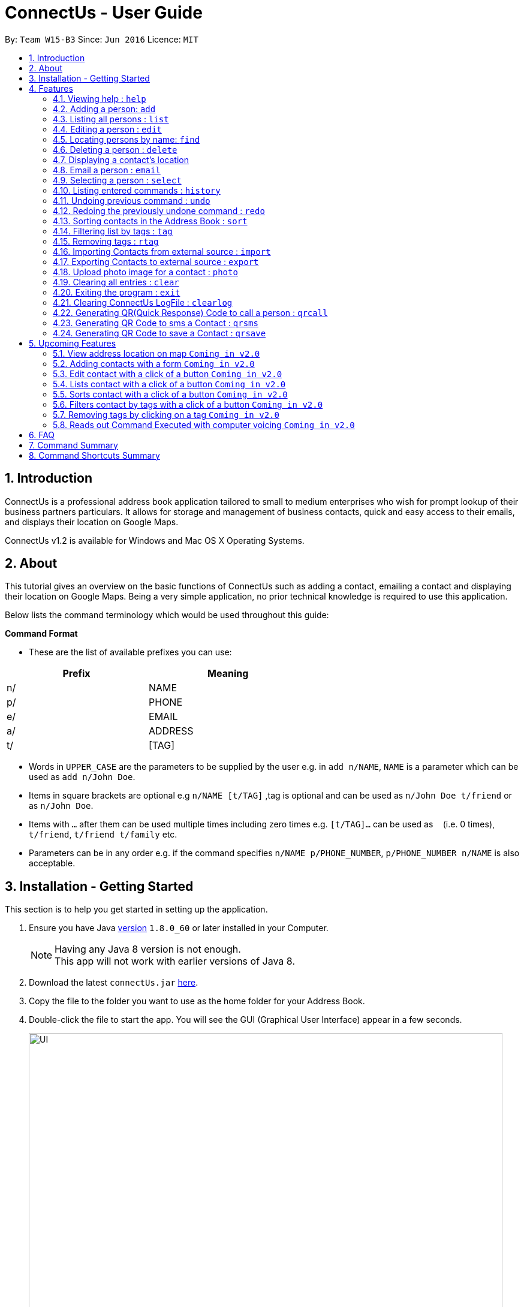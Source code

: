 = ConnectUs - User Guide
:toc:
:toc-title:
:toc-placement: preamble
:sectnums:
:imagesDir: images
:stylesDir: stylesheets
:experimental:
ifdef::env-github[]
:tip-caption: :bulb:
:note-caption: :information_source:
endif::[]
:repoURL: https://github.com/CS2103AUG2017-W15-B3/main

By: `Team W15-B3`      Since: `Jun 2016`      Licence: `MIT`

== Introduction

ConnectUs is a professional address book application tailored to small to medium enterprises
who wish for prompt lookup of their business partners particulars. It allows for storage and management of business contacts, quick and easy
access to their emails, and displays their location on Google Maps.

ConnectUs v1.2 is available for Windows and Mac OS X Operating Systems.

== About

This tutorial gives an overview on the basic functions of ConnectUs such as adding a contact, emailing a contact
and displaying their location on Google Maps. Being a very simple application, no prior technical knowledge is required to use this application.

Below lists the command terminology which would be used throughout this guide:

*Command Format*


* These are the list of available prefixes you can use: +

[width="59%",cols="15%,<17%,options="header",]
|=======================================================================
|Prefix | Meaning

|n/ | NAME

|p/ | PHONE

|e/ | EMAIL

|a/ | ADDRESS

|t/ | [TAG]
|=======================================================================

* Words in `UPPER_CASE` are the parameters to be supplied by the user e.g. in `add n/NAME`, `NAME` is a parameter which can be used as `add n/John Doe`.
* Items in square brackets are optional e.g `n/NAME [t/TAG]` ,tag is optional and can be used as `n/John Doe t/friend` or as `n/John Doe`.
* Items with `…`​ after them can be used multiple times including zero times e.g. `[t/TAG]...` can be used as `{nbsp}` (i.e. 0 times), `t/friend`, `t/friend t/family` etc.
* Parameters can be in any order e.g. if the command specifies `n/NAME p/PHONE_NUMBER`, `p/PHONE_NUMBER n/NAME` is also acceptable.


== Installation - Getting Started

This section is to help you get started in setting up the application. +

.  Ensure you have Java link:http://www.oracle.com/technetwork/java/javase/8u60-relnotes-2620227.html[version] `1.8.0_60` or later installed in your Computer.
[NOTE]
Having any Java 8 version is not enough. +
This app will not work with earlier versions of Java 8.
+
.  Download the latest `connectUs.jar` link:{repoURL}/releases[here].
.  Copy the file to the folder you want to use as the home folder for your Address Book.
.  Double-click the file to start the app. You will see the GUI (Graphical User Interface) appear in a few seconds.
+
image::UI.jpeg[width="790"]
_Figure 3.1 : UI_
+
....
Here are some terms of the components in the GUI for you to refer to before you proceed to the next step (you may refer to the labels in Figure 3.1):

1. File menu: allows you to change colour themes and exit the application
2. Help menu: clicking on the Help menu will pop out a help window
3. Command box: allows you to type your commands
4. Result display: shows the outcome or messages of your command
5. Person list panel: includes photo display and details display for each contact
   -Photo display: shows the photo of your contact
   (default image is displayed if photo is not uploaded to the contact yet)
   -Details display: shows all the details of your contact
6. Form display: allows you to input the details of your contact that you clicked for editing (form will auto-fill existing details of the contact in the text-fields when you click on a contact)
7. Delete button: allows you to delete the contact that you chose
8. Email button: allows you to email the contact that you chose
9. Save button: saves the edited information of the contact in the form to the chosen contact
10. Browser panel: shows the logo image and changes to the map view of the contact's location upon clicking on a contact
11. Clear log button: allows you to clear the log
12. Generate QR button: allows you to generate QR code of the contact's phone number (the QR code will be displayed in the browser panel)
....

.  Type the command in the command box (labelled 3 in Figure 3.1)  and press kbd:[Enter] to execute it. +
e.g. typing *`help`* and pressing kbd:[Enter] will open the help window.
.  ConnectUs comes with some pre-loaded data to help you get started. Here are some example commands you can try:

* *`list`* : to list all contacts, you can enter `list`
* **`add`**: to add a new contact named `John Doe` to ConnectUs, you can enter `add n/John Doe p/98765432 e/johnd@example.com a/John street, block 123, #01-01`
* **`delete`**: to delete the 3rd contact in the current list, enter `delete 3` or **`d`**`3`
* *`exit`* : to exit from the application, you can enter `exit`

.  Now you are ready to start using the application. Refer to the link:#features[Features] section below for details of each command.

== Features

Now you are ready to start using some of the more advanced features that we have in the our applications.The following section contains all of the commands that you can use in this application.

=== Viewing help : `help`

If you encounter any difficulties during the use of the application you may key in help in the command line to gain access to our user guide.
Format: `help`

=== Adding a person: `add`

You can also add the contact information of the person into the address book that you just made connections using the following command. +
Format: `add n/NAME p/PHONE_NUMBER e/EMAIL a/ADDRESS [t/TAG]...` +
OR +
You may also use shorter command which does the same function of adding contact +
`a n/NAME p/PHONE_NUMBER e/EMAIL a/ADDRESS [t/TAG]...`

[TIP]
A person can have any number of tags (including 0)
It is advisable for you to include tag as it allows you to search for certain group of people with ease such as using link:#filtertag[filter by tags] features.

Examples:
****
* `add n/John Doe p/98765432 e/johnd@example.com a/John street, block 123, #01-01`
* `a n/Betsy Crowe t/friend e/betsycrowe@example.com a/Newgate Prison p/1234567 t/criminal`
****

=== Listing all persons : `list`

If you are uncomfortable with filtered contact being displayed you can use this function to display all the contacts in the person list panel. +
Format: `list` or `l`

=== Editing a person : `edit`

These are the command you can use to edit or update contact if you happen to key in wrong information or to update changed information of your contact.
Format: `edit INDEX [n/NAME] [p/PHONE] [e/EMAIL] [a/ADDRESS] [t/TAG]...` +
or +
`e INDEX [n/NAME] [p/PHONE] [e/EMAIL] [a/ADDRESS] [t/TAG]...`

****
* Edits the person at the specified `INDEX`. The index refers to the index number shown in the last person listing. The index *must be a positive integer* 1, 2, 3, ...
* At least one of the optional fields must be provided.
* Existing values will be updated to the input values.
* When editing tags, the existing tags of the person will be removed i.e adding of tags is not cumulative.
* You can remove all the person's tags by typing `t/` without specifying any tags after it.
****

Examples:

* `edit 1 p/91234567 e/johndoe@example.com` +
Edits the phone number and email address of the 1st person to be `91234567` and `johndoe@example.com` respectively.
* `e 2 n/Betsy Crower t/` +
Edits the name of the 2nd person to be `Betsy Crower` and clears all existing tags.

Alternatively, you can use the form implementation to edit contacts:

****
1. Select a person in the list, the textboxes fill up with the individual's particulars.
2. Select on a field you what to edit, e.g. `Name`
3. Modify the field by editing the text
4. To save changes, click the save button.
****

=== Locating persons by name: `find`

If you need to find a certain person you may key in one name of the person that you want the application to display. You can also search with more than one keyword to make the results you want more efficiently. +
Format: `find KEYWORD [MORE_KEYWORDS]` or `f KEYWORD [MORE_KEYWORDS]`

****
* The search is case insensitive. e.g `hans` will match `Hans`
* The order of the keywords does not matter. e.g. `Hans Bo` will match `Bo Hans`
* Only the name is searched.
* Only full words will be matched e.g. `Han` will not match `Hans`
* Persons matching at least one keyword will be returned (i.e. `OR` search). e.g. `Hans Bo` will return `Hans Gruber`, `Bo Yang`
****

Examples:

* `f John` +
Returns `john` and `John Doe`
* `find Betsy Tim John` +
Returns any person having names `Betsy`, `Tim`, or `John`

=== Deleting a person : `delete`

In case where you accidentally key in contact that you do not need, you may use the delete function to remove the contact from your application. +
Format: `delete INDEX` or `d INDEX`

****
* Deletes the person at the specified `INDEX`.
* The index refers to the index number shown in the most recent listing.
* The index *must be a positive integer* 1, 2, 3, ...
****

Examples:

* `list` +
`delete 2` +
Deletes the 2nd person in the address book.
* `find Betsy` +
`d 1` +
Deletes the 1st person in the results of the `find` command.

Another way to delete a contact in the list:
****
1. Select a person in the list
2. Click the delete button
3. Selected person will be deleted from the list
****

=== Displaying a contact's location
(added in v1.2)

As a business user, you might want to identify the address of your clients in order to provide services such as delivery and technical support. The application is equipped with the ability to display your client's location using google map. So you can plan your trip and schedule while using the application. +
You can select a contact either using:

* `select INDEX`
* Click on a contact on the list

Their location will be displayed on the browser panel on the right.


=== Email a person : `email`
(added in v1.3)

To make your work more efficient, we have implemented an email feature that allows the application to open up email application such as outlook on your desktop with the contact's email ready for you to compose your email to your client. +

Format: `email INDEX`

****
1. Select a person in the list
2. Click the "Email" Button
3. Proceed to compose email on email client
****

Examples:

* `email 1` +
Opens an email client with the email of the first person in the address book.

=== Selecting a person : `select`

There are cases where you want to have more detailed information of the contact you want to view. You may use the select command which will display important information such as contact number , email and address which is needed for your task. +
Simply key in the number position of the contact you want to view. +
Format: `select INDEX` or  `s INDEX`

****
* Selects the person and loads the Google search page the person at the specified `INDEX`.
* The index refers to the index number shown in the most recent listing.
* The index *must be a positive integer* `1, 2, 3, ...`
****

Examples:

* `list` +
`select 2` +
Selects the 2nd person in the address book.
* `find Betsy` +
`s 1` +
Selects the 1st person in the results of the `find` command.

=== Listing entered commands : `history`

In order to avoid unnecessary mistakes committed through human error, we implemented the history features which allows you to view all the important actions done by you through the application. This will ensure that you are able to identify the mistakes input during the entry. This will help you save a lot of time and trouble from searching the contacts to identify a single mistake committed. +
Format: `history` or `h`

[NOTE]
====
Pressing the kbd:[&uarr;] and kbd:[&darr;] arrows will display the previous and next input respectively in the command box.
====

// tag::undoredo[]
=== Undoing previous command : `undo`

During the usage of the application, if you realised that you committed a mistake during one of the entry. You do not need to worry about editing the information all over again as you can easily undo the actions with the undo function. +
Format: `undo` or `u`

[NOTE]
====
Undoable commands: those commands that modify the address book's content (`add`, `delete`, `edit` and `clear`).
====

Examples:

* `delete 1` +
`list` +
`undo` (reverses the `delete 1` command) +

* `select 1` +
`list` +
`undo` +
The `undo` command fails as there are no undoable commands executed previously.

* `delete 1` +
`clear` +
`undo` (reverses the `clear` command) +
`undo` (reverses the `delete 1` command) +

=== Redoing the previously undone command : `redo`

During the process of using undo function to undo mistakes committed, you realised that one of the command was accurate and you want to keep that information. You can do so with the redo command to return back to the previous information that you accidentally undo. +
Format: `redo` or `r`

Examples:

* `delete 1` +
`undo` (reverses the `delete 1` command) +
`redo` (reapplies the `delete 1` command) +

* `delete 1` +
`redo` +
The `redo` command fails as there are no `undo` commands executed previously.

* `delete 1` +
`clear` +
`undo` (reverses the `clear` command) +
`undo` (reverses the `delete 1` command) +
`redo` (reapplies the `delete 1` command) +
`redo` (reapplies the `clear` command) +
// end::undoredo[]

=== Sorting contacts in the Address Book : `sort`
(added in v1.2)

If you want your contact names to be displayed in neat and tidy order, you may do so with the sort command. Which sorts the contact list by name. +
Format: `sort` or `ss`

// tag::filtertag[]
=== Filtering list by tags : `tag`
(added in v1.2)

To make your work more efficient, we have implemented search by tag functions that allow you to search for contact with keywords for tag.
Format: `tag KEYWORD [MORE_KEYWORDS]` or `t KEYWORD [MORE_KEYWORDS]`

****
* The search is case insensitive. e.g `Friends` will match `friends`
* The order of the keywords does not matter. e.g. `friends classmates` will match `classmates friends`
* Only the tags is searched.
* Persons matching at least one keyword will be returned (i.e. `OR` search). e.g. `friends classmates` will return persons with tags `friends`, `classmates`
****

Examples:

* `tag friends` +
Returns any person having tags `friends` or `bestFriends`
* `t friends classmates colleagues` +
Returns any person having tags `friends`, `classmates`, or `colleagues`

// end::filtertag[]

// tag::removetag[]
=== Removing tags : `rtag`
(added in v1.2)

There are cases where you realised that you do not need a specific tag, you may remove them with the remove tag command. +
Format: `rtag KEYWORD [MORE_KEYWORDS]` or `rt KEYWORD [MORE_KEYWORDS]`

****
* The keyword is case sensitive. e.g `Friends` will not match `friends`
* The order of the keywords does not matter. e.g. `friends classmates` will match `classmates friends`
* Any tags of all persons that matches the keyword will be removed e.g. `friends classmates` will remove tags `friends`, `classmates` from all persons
****

Examples:

* `rtag friends` +
Removes "friends" tag from all persons
* `rt friends classmates colleagues` +
Removes "friends", "classmates", "colleagues" tag from all persons

// end::removetag[]

=== Importing Contacts from external source : `import`
(added in v1.2)

If you have an existing contact list information which is in forms of '.vcf' format. You can do so with your application by important those files into the application. +
[TIP]
File must also be placed in the main folder.

Format: `import FILENAME.vcf` or `im FILENAME.vcf` where `FILENAME` is the name of the file that you wish to import.

=== Exporting Contacts to external source : `export`
(added in v1.3)

If you want to backup your contact list information, you may do so with our export command which export the content of the contact list in forms of '.vcf' format. +
[TIP]
File will be exported onto the main folder as `output.vcf`

Format: `export` or `ex`

// tag::uploadphoto[]
=== Upload photo image for a contact : `photo`
(added in v1.3)

You can also customise your contact's photo in order to make your contact list looks more user friendly. It also helps you to get familiar with how your client or contact looks like. You can do so with the following command. +
Format: `photo INDEX` or `p INDEX` or `photo INDEX [FILEPATH]` or `p INDEX [FILEPATH]`

If you want to choose the image from a file explorer:

. Type the command until the index.
. Upon entering the command, a file explorer will appear to allow you to choose the image from your computer.
. Click "Open" once you choose your image and it will be added to the person you specified.

If you want to specify the image file path:

. Type the file path after the index.
. The image file will be added to the person you specified if it is valid.

****
* Uploads photo to the person at the specified `INDEX`.
* The index refers to the index number shown in the most recent listing.
* The index *must be a positive integer* 1, 2, 3, ...
****

Examples:

* `photo 1` +
* `p 1` +
Opens file explorer and uploads photo to the 1st person in the address book.
* `photo 2 C:\Users\Pictures\photo.jpg` +
* `p 2 C:\Users\Pictures\photo.jpg` +
Uploads photo of specified image file path to the 2nd person in the address book.
// end::uploadphoto[]

=== Clearing all entries : `clear`

In case, you want to clear all the contact on your list. You may do so with the clear function. +
[WARNING]
It is advised that you should do a backup copy of your contact list before using this command. As it would wipe out all the contact information in the application.

Format: `clear` or `c`

=== Exiting the program : `exit`

When you are done with the application, you may close it with the exit command. +
Format: `exit`
[NOTE]
Address book data are saved in the hard disk automatically after any command that changes the data. +
There is no need to save manually.

=== Clearing ConnectUs LogFile : `clearlog`

If you happen to realise that you committed a mistake after closing the application. Where the function of undo or redo is not valid to use, you can take advantage of our backend logging function that keeps track of all actions done by you in forms of '.txt' file. It includes information of important actions as well as timestamp for each actions done. This command allows you to clear the logfile which you might want to do so to keep the logfile neat and organised. +
Format: 'clearlog' or 'cl'
[WARNING]
All important actions made by the user such as add,clear,edit,delete,import,list,redo,undo and starting of application +
are recorded in the ConnectUs.txt logfile. Users have the option of clearing the logfile in order to make the log more+
organised. +
All information will be wipe out. So use the function with care.

=== Generating QR(Quick Response) Code to call a person : `qrcall`
[NOTE]
Requires a smartphone with camera and QR Scanner application

If you want to call a specific contact in the contact list, we made the operation simple with QR(Quick Response) code. Simply scan the QR code with your smartphone devices equipped with camera and QR scanner, you will be able to make a call without any hassle. +
Format: 'qrcall INDEX' or 'qc INDEX'

****
* Selects the person and loads the QR Call code the person at the specified `INDEX`.
* The index refers to the index number shown in the most recent listing.
* The index *must be a positive integer* `1, 2, 3, ...`
****

Examples:

* `list` +
`qrcall 2` +
Generate QR Call Code for the 2nd person in the address book.
* `find Betsy` +
`qc 1` +
Generate QR Call Code for the 1st person in the results of the `find` command.

=== Generating QR Code to sms a Contact : `qrsms`
[NOTE]
Requires a smartphone with camera and QR Scanner application

If you are in a rush and need to message someone from the contact list fast, you can do so with QR sms function which comes with a template that starts with "Dear [Name]," which saves you time from typing out those messages. +
Format: 'qrsms INDEX' or 'qs INDEX'

****
* Selects the person and loads the QR SMS code the person at the specified `INDEX`.
* The index refers to the index number shown in the most recent listing.
* The index *must be a positive integer* `1, 2, 3, ...`
****

Examples:

* `list` +
`qrsms 2` +
Generate QR SMS Code for the 2nd person in the address book.
* `find Betsy` +
`qs 1` +
Generate QR SMS Code for the 1st person in the results of the `find` command.

=== Generating QR Code to save a Contact : `qrsave`
[NOTE]
Requires a smartphone with camera and QR Scanner application. +
Only information like Contact Name , Email , Address and Phone Number is saved in the process.


If you need to save the contact information without having the hassle of exporting or importing '.vcf' file into your phone. You can do so with the QR Save Contact Command which allows you to save the contact you wanted with just a scan from your phone.
Format: 'qrsave INDEX' or 'qrs INDEX'

****
* Selects the person and loads the QR Save Contact code the person at the specified `INDEX`.
* The index refers to the index number shown in the most recent listing.
* The index *must be a positive integer* `1, 2, 3, ...`
****

Examples:

* `list` +
`qrsave 2` +
Generate QR Save Contact Code for the 2nd person in the address book.
* `find Betsy` +
`qrs 1` +
Generate QR Save Contact Code for the 1st person in the results of the `find` command.

== Upcoming Features
(added in v1.2) +
There are more features to be added to the application. You will soon be able to do the following features:

=== View address location on map `Coming in v2.0`
ConnectUs will display the address location of the contact you selected on a map.

=== Adding contacts with a form `Coming in v2.0`
Allows you to add the contact details using a form instead of typing in the command line.

=== Edit contact with a click of a button `Coming in v2.0`
Edit your contact by clicking on the `Edit` button instead of using command line.

=== Lists contact with a click of a button `Coming in v2.0`
List all contacts by clicking on the `List` button instead of using command line.

=== Sorts contact with a click of a button `Coming in v2.0`
Sorts the contact in the address book based on the name of the contact by clicking on the `Sort` button instead of using command line.

=== Filters contact by tags with a click of a button `Coming in v2.0`
Filters the contact in the address book based on your inputted tag name on a text-field and clicking on the `Filter` button instead of using command line.

=== Removing tags by clicking on a tag `Coming in v2.0`
Allows you to choose to remove the tag that you clicked instead of using command line.

=== Reads out Command Executed with computer voicing `Coming in v2.0`
Allows user to decide if they want to activate the function in order to listen to commands they executed and the response feedback from the application.

== FAQ
This section answers some common questions that you may have. If you have any more queries, feel free to contact us at connectors@connectus.com. +

*Q*: How do I transfer my data to another Computer? +
*A*: Install the app in the other computer and overwrite the empty data file it creates with the file that contains the data of your previous Address Book folder.

// tag::colourtheme[]

*Q*: How do I change the theme? +
*A*: Click on the `File` drop down menu on the top left hand corner of the screen. A drop down menu appears. Click on the theme you want to apply.
// end::colourtheme[]

== Command Summary
[width="59%",cols="22%,<40%,<40%,options="header",]
|=======================================================================
|Command |Format |Example

|*Add* | `add n/NAME p/PHONE_NUMBER e/EMAIL a/ADDRESS [t/TAG]...` |`add n/James Ho p/22224444 e/jamesho@example.com a/123, Clementi Rd, 1234665 t/friend t/colleague`
|*Clear* | `clear` | `clear`
|*Delete* | `delete INDEX` | `delete 3`
|*Edit* | `edit INDEX [n/NAME] [p/PHONE_NUMBER] [e/EMAIL] [a/ADDRESS] [t/TAG]...` | `edit 2 n/James Lee e/jameslee@example.com`
|*Find* | `find KEYWORD [MORE_KEYWORDS]` |`find James Jake`
|*List* | `list` | `list`
|*Help* | `help` | `help`
|*Select* | `select INDEX` |`select 2`
|*History* | `history` |`history`
|*Undo* | `undo` | `undo`
|*Redo* | `redo` | `redo`
|*Sort* | `sort` | `sort`
|*Tag* | `tag KEYWORD [MORE_KEYWORDS]` | `tag friends classmates`
|*Remove Tag* | `rtag KEYWORD [MORE_KEYWORDS]` |`rtag friends classmates`
|*Import* | `import FILENAME.vcf` | `import contacts.vcf`
|*Export* | `export` | `export`
|*Upload Photo* | `photo INDEX` OR `photo INDEX FILEPATH` |`photo 3` OR `photo 3 C:\Users\Pictures\photo.jpg`

|=======================================================================

== Command Shortcuts Summary

[width="59%",cols="22%,<40%,<40%,options="header",]
|=======================================================================
|Command |Format |Example

|*Add* | `a n/NAME p/PHONE_NUMBER e/EMAIL a/ADDRESS [t/TAG]...` |`a n/James Ho p/22224444 e/jamesho@example.com a/123, Clementi Rd, 1234665 t/friend t/colleague`
|*Clear* | `c` | `c`
|*Delete* | `d INDEX` | `d 3`
|*Edit* | `e INDEX [n/NAME] [p/PHONE_NUMBER] [e/EMAIL] [a/ADDRESS] [t/TAG]...` | `e 2 n/James Lee e/jameslee@example.com`
|*Find* | `f KEYWORD [MORE_KEYWORDS]` |`f James Jake`
|*List* | `l` | `l`
|*Select* | `s INDEX` |`s 2`
|*History* | `h` |`h`
|*Undo* | `u` | `u`
|*Redo* | `r` | `r`
|*Sort* | `ss` | `ss`
|*Tag* | `t KEYWORD [MORE_KEYWORDS]` | `t friends classmates`
|*Remove Tag* | `rt KEYWORD [MORE_KEYWORDS]` |`rt friends classmates`
|*Import* | `im FILENAME.vcf` | `im contacts.vcf`
|*Export* | `exp` | `exp`
|*Upload Photo* | `p INDEX` OR `p INDEX FILEPATH` |`p 3` OR `p 3 C:\Users\Pictures\photo.jpg`
|=======================================================================

